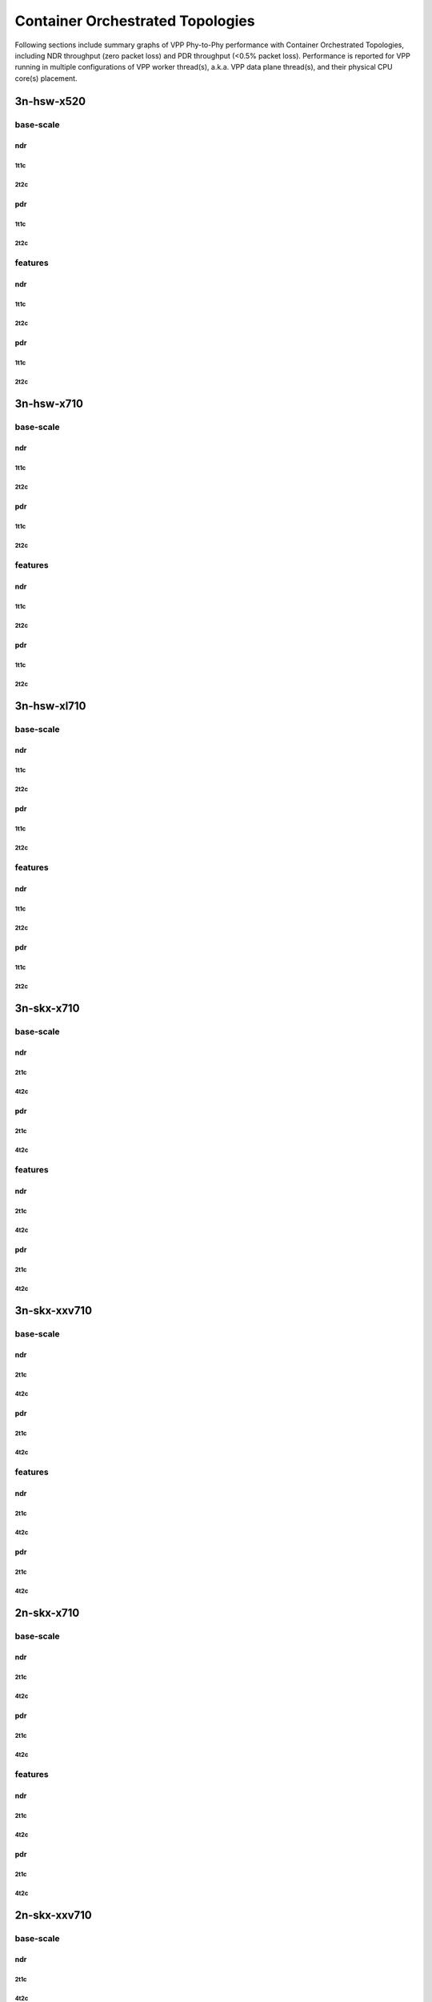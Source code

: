 Container Orchestrated Topologies
=================================

Following sections include summary graphs of VPP Phy-to-Phy performance
with Container Orchestrated Topologies, including NDR throughput (zero packet
loss) and PDR throughput (<0.5% packet loss). Performance is reported for VPP
running in multiple configurations of VPP worker thread(s), a.k.a. VPP
data plane thread(s), and their physical CPU core(s) placement.


3n-hsw-x520
~~~~~~~~~~~

base-scale
----------

ndr
```

1t1c
....

2t2c
....

pdr
```

1t1c
....

2t2c
....

features
--------

ndr
```

1t1c
....

2t2c
....

pdr
```

1t1c
....

2t2c
....

3n-hsw-x710
~~~~~~~~~~~

base-scale
----------

ndr
```

1t1c
....

2t2c
....

pdr
```

1t1c
....

2t2c
....

features
--------

ndr
```

1t1c
....

2t2c
....

pdr
```

1t1c
....

2t2c
....

3n-hsw-xl710
~~~~~~~~~~~~

base-scale
----------

ndr
```

1t1c
....

2t2c
....

pdr
```

1t1c
....

2t2c
....

features
--------

ndr
```

1t1c
....

2t2c
....

pdr
```

1t1c
....

2t2c
....

3n-skx-x710
~~~~~~~~~~~

base-scale
----------

ndr
```

2t1c
....

4t2c
....

pdr
```

2t1c
....

4t2c
....

features
--------

ndr
```

2t1c
....

4t2c
....

pdr
```

2t1c
....

4t2c
....

3n-skx-xxv710
~~~~~~~~~~~~~

base-scale
----------

ndr
```

2t1c
....

4t2c
....

pdr
```

2t1c
....

4t2c
....

features
--------

ndr
```

2t1c
....

4t2c
....

pdr
```

2t1c
....

4t2c
....

2n-skx-x710
~~~~~~~~~~~

base-scale
----------

ndr
```

2t1c
....

4t2c
....

pdr
```

2t1c
....

4t2c
....

features
--------

ndr
```

2t1c
....

4t2c
....

pdr
```

2t1c
....

4t2c
....

2n-skx-xxv710
~~~~~~~~~~~~~

base-scale
----------

ndr
```

2t1c
....

4t2c
....

pdr
```

2t1c
....

4t2c
....

features
--------

ndr
```

2t1c
....

4t2c
....

pdr
```

2t1c
....

4t2c
....




